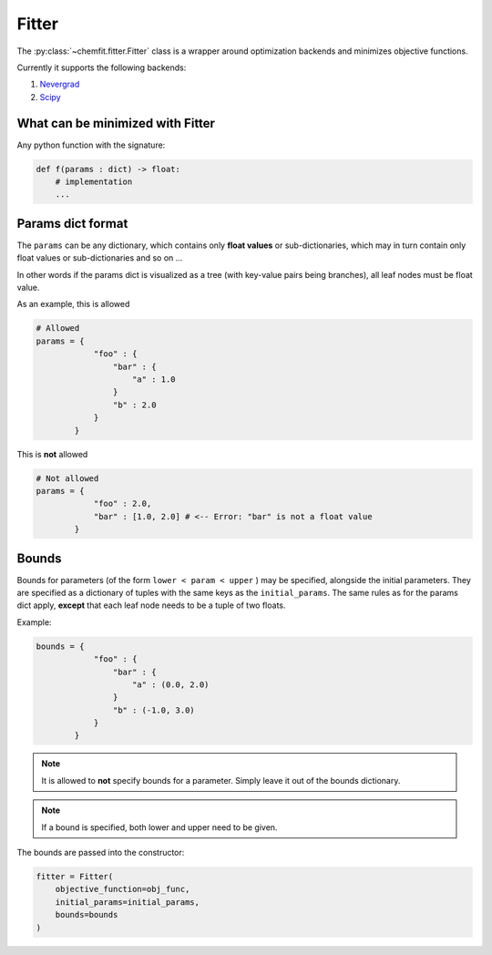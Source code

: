 Fitter
==================================


The :py:class:`~chemfit.fitter.Fitter` class is a wrapper around optimization backends and minimizes objective functions.

Currently it supports the following backends:

1. `Nevergrad <https://github.com/facebookresearch/nevergrad>`_
2. `Scipy <https://docs.scipy.org/doc/scipy/reference/generated/scipy.optimize.minimize.html>`_

What can be minimized with Fitter
----------------------------------

Any python function with the signature:

.. code-block:: python

    def f(params : dict) -> float:
        # implementation
        ...

Params dict format
----------------------------------


The ``params`` can be any dictionary, which contains only **float values** or sub-dictionaries, which may in turn contain only float values or sub-dictionaries and so on ...

In other words if the params dict is visualized as a tree (with key-value pairs being branches), all leaf nodes must be float value.

As an example, this is allowed

.. code-block:: python

    # Allowed
    params = {
                "foo" : {
                    "bar" : {
                        "a" : 1.0
                    }
                    "b" : 2.0
                }
            }

This is **not** allowed

.. code-block:: python

    # Not allowed
    params = {
                "foo" : 2.0,
                "bar" : [1.0, 2.0] # <-- Error: "bar" is not a float value
            }

Bounds
----------------------------------


Bounds for parameters (of the form ``lower < param < upper`` ) may be specified, alongside the initial parameters.
They are specified as a dictionary of tuples with the same keys as the ``initial_params``.
The same rules as for the params dict apply, **except** that each leaf node needs to be a tuple of two floats.


Example:

.. code-block:: python

    bounds = {
                "foo" : {
                    "bar" : {
                        "a" : (0.0, 2.0)
                    }
                    "b" : (-1.0, 3.0)
                }
            }

.. note::

    It is allowed to **not** specify bounds for a parameter. Simply leave it out of the bounds dictionary.

.. note::

    If a bound is specified, both lower and upper need to be given.

The bounds are passed into the constructor:

.. code-block:: python

    fitter = Fitter(
        objective_function=obj_func,
        initial_params=initial_params,
        bounds=bounds
    )
